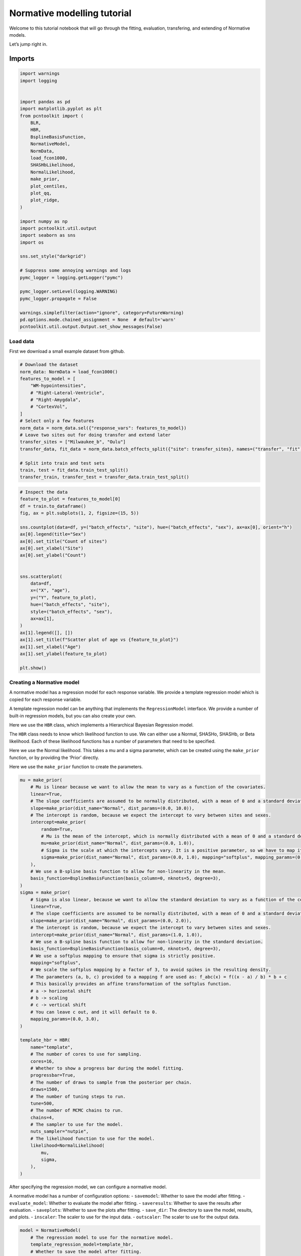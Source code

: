 Normative modelling tutorial
============================

Welcome to this tutorial notebook that will go through the fitting,
evaluation, transfering, and extending of Normative models.

Let’s jump right in.

Imports
~~~~~~~

.. code:: ipython3

    import warnings
    import logging
    
    
    import pandas as pd
    import matplotlib.pyplot as plt
    from pcntoolkit import (
        BLR,
        HBR,
        BsplineBasisFunction,
        NormativeModel,
        NormData,
        load_fcon1000,
        SHASHbLikelihood,
        NormalLikelihood,
        make_prior,
        plot_centiles,
        plot_qq,
        plot_ridge,
    )
    
    import numpy as np
    import pcntoolkit.util.output
    import seaborn as sns
    import os
    
    sns.set_style("darkgrid")
    
    # Suppress some annoying warnings and logs
    pymc_logger = logging.getLogger("pymc")
    
    pymc_logger.setLevel(logging.WARNING)
    pymc_logger.propagate = False
    
    warnings.simplefilter(action="ignore", category=FutureWarning)
    pd.options.mode.chained_assignment = None  # default='warn'
    pcntoolkit.util.output.Output.set_show_messages(False)

Load data
---------

First we download a small example dataset from github.

.. code:: ipython3

    # Download the dataset
    norm_data: NormData = load_fcon1000()
    features_to_model = [
        "WM-hypointensities",
        # "Right-Lateral-Ventricle",
        # "Right-Amygdala",
        # "CortexVol",
    ]
    # Select only a few features
    norm_data = norm_data.sel({"response_vars": features_to_model})
    # Leave two sites out for doing transfer and extend later
    transfer_sites = ["Milwaukee_b", "Oulu"]
    transfer_data, fit_data = norm_data.batch_effects_split({"site": transfer_sites}, names=("transfer", "fit"))
    
    # Split into train and test sets
    train, test = fit_data.train_test_split()
    transfer_train, transfer_test = transfer_data.train_test_split()


.. code:: ipython3

    # Inspect the data
    feature_to_plot = features_to_model[0]
    df = train.to_dataframe()
    fig, ax = plt.subplots(1, 2, figsize=(15, 5))
    
    sns.countplot(data=df, y=("batch_effects", "site"), hue=("batch_effects", "sex"), ax=ax[0], orient="h")
    ax[0].legend(title="Sex")
    ax[0].set_title("Count of sites")
    ax[0].set_xlabel("Site")
    ax[0].set_ylabel("Count")
    
    
    sns.scatterplot(
        data=df,
        x=("X", "age"),
        y=("Y", feature_to_plot),
        hue=("batch_effects", "site"),
        style=("batch_effects", "sex"),
        ax=ax[1],
    )
    ax[1].legend([], [])
    ax[1].set_title(f"Scatter plot of age vs {feature_to_plot}")
    ax[1].set_xlabel("Age")
    ax[1].set_ylabel(feature_to_plot)
    
    plt.show()



.. image:: 03_HBR_bak_files/03_HBR_bak_6_0.png


Creating a Normative model
--------------------------

A normative model has a regression model for each response variable. We
provide a template regression model which is copied for each response
variable.

A template regression model can be anything that implements the
``RegressionModel`` interface. We provide a number of built-in
regression models, but you can also create your own.

Here we use the ``HBR`` class, which implements a Hierarchical Bayesian
Regression model.

The ``HBR`` class needs to know which likelihood function to use. We can
either use a Normal, SHASHo, SHASHb, or Beta likelihood. Each of these
likelihood functions has a number of parameters that need to be
specified.

Here we use the Normal likelihood. This takes a mu and a sigma
parameter, which can be created using the ``make_prior`` function, or by
providing the ‘Prior’ directly.

Here we use the ``make_prior`` function to create the parameters.

.. code:: ipython3

    mu = make_prior(
        # Mu is linear because we want to allow the mean to vary as a function of the covariates.
        linear=True,
        # The slope coefficients are assumed to be normally distributed, with a mean of 0 and a standard deviation of 10.
        slope=make_prior(dist_name="Normal", dist_params=(0.0, 10.0)),
        # The intercept is random, because we expect the intercept to vary between sites and sexes.
        intercept=make_prior(
            random=True,
            # Mu is the mean of the intercept, which is normally distributed with a mean of 0 and a standard deviation of 1.
            mu=make_prior(dist_name="Normal", dist_params=(0.0, 1.0)),
            # Sigma is the scale at which the intercepts vary. It is a positive parameter, so we have to map it to the positive domain.
            sigma=make_prior(dist_name="Normal", dist_params=(0.0, 1.0), mapping="softplus", mapping_params=(0.0, 3.0)),
        ),
        # We use a B-spline basis function to allow for non-linearity in the mean.
        basis_function=BsplineBasisFunction(basis_column=0, nknots=5, degree=3),
    )
    sigma = make_prior(
        # Sigma is also linear, because we want to allow the standard deviation to vary as a function of the covariates: heteroskedasticity.
        linear=True,
        # The slope coefficients are assumed to be normally distributed, with a mean of 0 and a standard deviation of 2.
        slope=make_prior(dist_name="Normal", dist_params=(0.0, 2.0)),
        # The intercept is random, because we expect the intercept to vary between sites and sexes.
        intercept=make_prior(dist_name="Normal", dist_params=(1.0, 1.0)),
        # We use a B-spline basis function to allow for non-linearity in the standard deviation.
        basis_function=BsplineBasisFunction(basis_column=0, nknots=5, degree=3),
        # We use a softplus mapping to ensure that sigma is strictly positive.
        mapping="softplus",
        # We scale the softplus mapping by a factor of 3, to avoid spikes in the resulting density.
        # The parameters (a, b, c) provided to a mapping f are used as: f_abc(x) = f((x - a) / b) * b + c
        # This basically provides an affine transformation of the softplus function.
        # a -> horizontal shift
        # b -> scaling
        # c -> vertical shift
        # You can leave c out, and it will default to 0.
        mapping_params=(0.0, 3.0),
    )
    
    template_hbr = HBR(
        name="template",
        # The number of cores to use for sampling.
        cores=16,
        # Whether to show a progress bar during the model fitting.
        progressbar=True,
        # The number of draws to sample from the posterior per chain.
        draws=1500,
        # The number of tuning steps to run.
        tune=500,
        # The number of MCMC chains to run.
        chains=4,
        # The sampler to use for the model.
        nuts_sampler="nutpie",
        # The likelihood function to use for the model.
        likelihood=NormalLikelihood(
            mu,
            sigma,
        ),
    )

After specifying the regression model, we can configure a normative
model.

A normative model has a number of configuration options: -
``savemodel``: Whether to save the model after fitting. -
``evaluate_model``: Whether to evaluate the model after fitting. -
``saveresults``: Whether to save the results after evaluation. -
``saveplots``: Whether to save the plots after fitting. - ``save_dir``:
The directory to save the model, results, and plots. - ``inscaler``: The
scaler to use for the input data. - ``outscaler``: The scaler to use for
the output data.

.. code:: ipython3

    model = NormativeModel(
        # The regression model to use for the normative model.
        template_regression_model=template_hbr,
        # Whether to save the model after fitting.
        savemodel=True,
        # Whether to evaluate the model after fitting.
        evaluate_model=True,
        # Whether to save the results after evaluation.
        saveresults=True,
        # Whether to save the plots after fitting.
        saveplots=False,
        # The directory to save the model, results, and plots.
        save_dir="resources/hbr/save_dir",
        # The scaler to use for the input data. Can be either one of "standardize", "minmax", "robustminmax", "none"
        inscaler="standardize",
        # The scaler to use for the output data. Can be either one of "standardize", "minmax", "robustminmax", "none"
        outscaler="standardize",
    )

Fit the model
-------------

With all that configured, we can fit the model.

The ``fit_predict`` function will fit the model, evaluate it, and save
the results and plots (if so configured).

After that, it will compute Z-scores and centiles for the test set.

All results can be found in the save directory.

.. code:: ipython3

    test = model.fit_predict(train, test)



.. raw:: html

    
    <style>
        :root {
            --column-width-1: 40%; /* Progress column width */
            --column-width-2: 15%; /* Chain column width */
            --column-width-3: 15%; /* Divergences column width */
            --column-width-4: 15%; /* Step Size column width */
            --column-width-5: 15%; /* Gradients/Draw column width */
        }
    
        .nutpie {
            max-width: 800px;
            margin: 10px auto;
            font-family: 'Segoe UI', Tahoma, Geneva, Verdana, sans-serif;
            //color: #333;
            //background-color: #fff;
            padding: 10px;
            box-shadow: 0 4px 6px rgba(0,0,0,0.1);
            border-radius: 8px;
            font-size: 14px; /* Smaller font size for a more compact look */
        }
        .nutpie table {
            width: 100%;
            border-collapse: collapse; /* Remove any extra space between borders */
        }
        .nutpie th, .nutpie td {
            padding: 8px 10px; /* Reduce padding to make table more compact */
            text-align: left;
            border-bottom: 1px solid #888;
        }
        .nutpie th {
            //background-color: #f0f0f0;
        }
    
        .nutpie th:nth-child(1) { width: var(--column-width-1); }
        .nutpie th:nth-child(2) { width: var(--column-width-2); }
        .nutpie th:nth-child(3) { width: var(--column-width-3); }
        .nutpie th:nth-child(4) { width: var(--column-width-4); }
        .nutpie th:nth-child(5) { width: var(--column-width-5); }
    
        .nutpie progress {
            width: 100%;
            height: 15px; /* Smaller progress bars */
            border-radius: 5px;
        }
        progress::-webkit-progress-bar {
            background-color: #eee;
            border-radius: 5px;
        }
        progress::-webkit-progress-value {
            background-color: #5cb85c;
            border-radius: 5px;
        }
        progress::-moz-progress-bar {
            background-color: #5cb85c;
            border-radius: 5px;
        }
        .nutpie .progress-cell {
            width: 100%;
        }
    
        .nutpie p strong { font-size: 16px; font-weight: bold; }
    
        @media (prefers-color-scheme: dark) {
            .nutpie {
                //color: #ddd;
                //background-color: #1e1e1e;
                box-shadow: 0 4px 6px rgba(0,0,0,0.2);
            }
            .nutpie table, .nutpie th, .nutpie td {
                border-color: #555;
                color: #ccc;
            }
            .nutpie th {
                background-color: #2a2a2a;
            }
            .nutpie progress::-webkit-progress-bar {
                background-color: #444;
            }
            .nutpie progress::-webkit-progress-value {
                background-color: #3178c6;
            }
            .nutpie progress::-moz-progress-bar {
                background-color: #3178c6;
            }
        }
    </style>




.. raw:: html

    
    <div class="nutpie">
        <p><strong>Sampler Progress</strong></p>
        <p>Total Chains: <span id="total-chains">4</span></p>
        <p>Active Chains: <span id="active-chains">0</span></p>
        <p>
            Finished Chains:
            <span id="active-chains">4</span>
        </p>
        <p>Sampling for now</p>
        <p>
            Estimated Time to Completion:
            <span id="eta">now</span>
        </p>
    
        <progress
            id="total-progress-bar"
            max="8000"
            value="8000">
        </progress>
        <table>
            <thead>
                <tr>
                    <th>Progress</th>
                    <th>Draws</th>
                    <th>Divergences</th>
                    <th>Step Size</th>
                    <th>Gradients/Draw</th>
                </tr>
            </thead>
            <tbody id="chain-details">
    
                    <tr>
                        <td class="progress-cell">
                            <progress
                                max="2000"
                                value="2000">
                            </progress>
                        </td>
                        <td>2000</td>
                        <td>12</td>
                        <td>0.13</td>
                        <td>127</td>
                    </tr>
    
                    <tr>
                        <td class="progress-cell">
                            <progress
                                max="2000"
                                value="2000">
                            </progress>
                        </td>
                        <td>2000</td>
                        <td>85</td>
                        <td>0.12</td>
                        <td>31</td>
                    </tr>
    
                    <tr>
                        <td class="progress-cell">
                            <progress
                                max="2000"
                                value="2000">
                            </progress>
                        </td>
                        <td>2000</td>
                        <td>5</td>
                        <td>0.11</td>
                        <td>127</td>
                    </tr>
    
                    <tr>
                        <td class="progress-cell">
                            <progress
                                max="2000"
                                value="2000">
                            </progress>
                        </td>
                        <td>2000</td>
                        <td>18</td>
                        <td>0.11</td>
                        <td>95</td>
                    </tr>
    
                </tr>
            </tbody>
        </table>
    </div>



.. code:: ipython3

    plot_centiles(
        model,
        scatter_data=train,  # Scatter this data along with the centiles
        batch_effects={"site": ["Beijing_Zang", "AnnArbor_a"], "sex": ["1"]},  # Highlight these groups
        show_other_data=True,  # scatter other data as smaller black circles
    )



.. image:: 03_HBR_bak_files/03_HBR_bak_13_0.png


.. code:: ipython3

    # If predictions are made on a dataset, the model evaluation statistics are stored in the dataset.
    display(train.get_statistics_df())
    display(test.get_statistics_df())



.. raw:: html

    <div>
    <style scoped>
        .dataframe tbody tr th:only-of-type {
            vertical-align: middle;
        }
    
        .dataframe tbody tr th {
            vertical-align: top;
        }
    
        .dataframe thead th {
            text-align: right;
        }
    </style>
    <table border="1" class="dataframe">
      <thead>
        <tr style="text-align: right;">
          <th>statistic</th>
          <th>MACE</th>
          <th>MAPE</th>
          <th>MSLL</th>
          <th>NLL</th>
          <th>R2</th>
          <th>RMSE</th>
          <th>Rho</th>
          <th>Rho_p</th>
          <th>SMSE</th>
          <th>ShapiroW</th>
        </tr>
        <tr>
          <th>response_vars</th>
          <th></th>
          <th></th>
          <th></th>
          <th></th>
          <th></th>
          <th></th>
          <th></th>
          <th></th>
          <th></th>
          <th></th>
        </tr>
      </thead>
      <tbody>
        <tr>
          <th>WM-hypointensities</th>
          <td>0.04</td>
          <td>14.4</td>
          <td>0.64</td>
          <td>0.78</td>
          <td>0.39</td>
          <td>0.78</td>
          <td>0.55</td>
          <td>0.0</td>
          <td>0.61</td>
          <td>0.91</td>
        </tr>
      </tbody>
    </table>
    </div>



.. raw:: html

    <div>
    <style scoped>
        .dataframe tbody tr th:only-of-type {
            vertical-align: middle;
        }
    
        .dataframe tbody tr th {
            vertical-align: top;
        }
    
        .dataframe thead th {
            text-align: right;
        }
    </style>
    <table border="1" class="dataframe">
      <thead>
        <tr style="text-align: right;">
          <th>statistic</th>
          <th>MACE</th>
          <th>MAPE</th>
          <th>MSLL</th>
          <th>NLL</th>
          <th>R2</th>
          <th>RMSE</th>
          <th>Rho</th>
          <th>Rho_p</th>
          <th>SMSE</th>
          <th>ShapiroW</th>
        </tr>
        <tr>
          <th>response_vars</th>
          <th></th>
          <th></th>
          <th></th>
          <th></th>
          <th></th>
          <th></th>
          <th></th>
          <th></th>
          <th></th>
          <th></th>
        </tr>
      </thead>
      <tbody>
        <tr>
          <th>WM-hypointensities</th>
          <td>0.03</td>
          <td>5.2</td>
          <td>0.37</td>
          <td>0.86</td>
          <td>0.42</td>
          <td>0.63</td>
          <td>0.57</td>
          <td>0.0</td>
          <td>0.58</td>
          <td>0.94</td>
        </tr>
      </tbody>
    </table>
    </div>


What’s next?
------------

Now we have a normative model, we can use it to: - Harmonize data -
Synthesize data - Map data to Z-scores - Plot centiles - Plot QQ-plots -
Plot ridge plots - Save the model - Send it to a colleague - Load it
from file - Transfer the model to another dataset - Extend the model to
another dataset

.. code:: ipython3

    # turn this off because it costs time
    model.savemodel = False
    model.saveresults = False
    model.saveplots = False
    model.evaluate_model = False


::


    ---------------------------------------------------------------------------

    NameError                                 Traceback (most recent call last)

    Cell In[1], line 2
          1 # turn this off because it costs time
    ----> 2 model.savemodel = False
          3 model.saveresults = False
          4 model.saveplots = False


    NameError: name 'model' is not defined


Harmonize
~~~~~~~~~

.. code:: ipython3

    model.harmonize(test)  # <- easy
    
    df = test.to_dataframe()
    fig, ax = plt.subplots(1, 2, figsize=(13, 5), sharey=True)
    sns.scatterplot(data=df, x=("X", "age"), y=("Y", feature_to_plot), hue=("batch_effects", "site"), ax=ax[0])
    sns.scatterplot(data=df, x=("X", "age"), y=("Y_harmonized", feature_to_plot), hue=("batch_effects", "site"), ax=ax[1])
    ax[0].title.set_text("Unharmonized")
    ax[1].title.set_text("Harmonized")
    ax[0].legend([], [])
    ax[1].legend([], [])
    ax[0].set_xlabel("Age")
    ax[0].set_ylabel(feature_to_plot)
    ax[1].set_xlabel("Age")
    ax[1].set_ylabel(feature_to_plot)
    plt.tight_layout()
    plt.show()



.. image:: 03_HBR_bak_files/03_HBR_bak_18_0.png


Synthesize
~~~~~~~~~~

.. code:: ipython3

    synthetic_data = model.synthesize(covariate_range_per_batch_effect=True)  # <- also easy
    plot_centiles(
        model,
        covariate="age",  # Which covariate to plot on the x-axis
        scatter_data=synthetic_data,
        show_other_data=True,
        harmonize_data=True,
        show_legend=False,
    )




.. image:: 03_HBR_bak_files/03_HBR_bak_20_0.png


.. code:: ipython3

    # Synthesize new Y data for existing X data
    new_test_data = test.copy()
    
    if hasattr(new_test_data, "Y"):
        del new_test_data["Y"]
    
    synthetic = model.synthesize(new_test_data)  # <- will fill in the missing Y data
    plot_centiles(
        model,
        centiles=[0.01, 0.1, 0.2, 0.3, 0.4, 0.5, 0.6, 0.7, 0.8, 0.9, 0.99],  # Plot arbitrary centiles
        covariate="age",  # Which covariate to plot on the x-axis
        scatter_data=train,  # Scatter the train data points
        batch_effects="all",  # You can set this to "all" to show all batch effects
        show_other_data=True,  # Show data points that do not match any batch effects
        harmonize_data=True,  # Set this to False to see the difference
        show_legend=False,  # Don't show the legend because it crowds the plot
    )



.. image:: 03_HBR_bak_files/03_HBR_bak_21_0.png


.. code:: ipython3

    plot_qq(test, plot_id_line=True, hue_data="site", split_data="site")
    sns.set_theme(style="darkgrid", rc={"axes.facecolor": (0, 0, 0, 0)})




.. image:: 03_HBR_bak_files/03_HBR_bak_22_0.png


.. code:: ipython3

    # Show the distribution of predicted Z-scores per site
    plot_ridge(test, "Z", "site")


.. parsed-literal::

    /opt/anaconda3/envs/uv_refactor/lib/python3.12/site-packages/seaborn/axisgrid.py:854: UserWarning: Dataset has 0 variance; skipping density estimate. Pass `warn_singular=False` to disable this warning.
      func(*plot_args, **plot_kwargs)
    /opt/anaconda3/envs/uv_refactor/lib/python3.12/site-packages/seaborn/axisgrid.py:854: UserWarning: Dataset has 0 variance; skipping density estimate. Pass `warn_singular=False` to disable this warning.
      func(*plot_args, **plot_kwargs)



.. image:: 03_HBR_bak_files/03_HBR_bak_23_1.png


.. code:: ipython3

    # Show the distribution of predicted Z-scores per site
    plot_ridge(test, "Y", "sex")
    plot_ridge(test, "Z", "sex")


.. parsed-literal::

    /opt/anaconda3/envs/uv_refactor/lib/python3.12/site-packages/seaborn/axisgrid.py:123: UserWarning: Tight layout not applied. tight_layout cannot make Axes height small enough to accommodate all Axes decorations.
      self._figure.tight_layout(*args, **kwargs)
    /opt/anaconda3/envs/uv_refactor/lib/python3.12/site-packages/seaborn/axisgrid.py:123: UserWarning: Tight layout not applied. The bottom and top margins cannot be made large enough to accommodate all Axes decorations.
      self._figure.tight_layout(*args, **kwargs)
    /opt/anaconda3/envs/uv_refactor/lib/python3.12/site-packages/seaborn/axisgrid.py:123: UserWarning: Tight layout not applied. The bottom and top margins cannot be made large enough to accommodate all Axes decorations.
      self._figure.tight_layout(*args, **kwargs)
    /opt/anaconda3/envs/uv_refactor/lib/python3.12/site-packages/seaborn/axisgrid.py:123: UserWarning: Tight layout not applied. The bottom and top margins cannot be made large enough to accommodate all Axes decorations.
      self._figure.tight_layout(*args, **kwargs)
    /opt/anaconda3/envs/uv_refactor/lib/python3.12/site-packages/seaborn/axisgrid.py:123: UserWarning: Tight layout not applied. The bottom and top margins cannot be made large enough to accommodate all Axes decorations.
      self._figure.tight_layout(*args, **kwargs)
    /opt/anaconda3/envs/uv_refactor/lib/python3.12/site-packages/pcntoolkit/util/plotter.py:541: UserWarning: Tight layout not applied. tight_layout cannot make Axes height small enough to accommodate all Axes decorations.
      plt.tight_layout()



.. image:: 03_HBR_bak_files/03_HBR_bak_24_1.png


.. parsed-literal::

    /opt/anaconda3/envs/uv_refactor/lib/python3.12/site-packages/seaborn/axisgrid.py:123: UserWarning: Tight layout not applied. tight_layout cannot make Axes height small enough to accommodate all Axes decorations.
      self._figure.tight_layout(*args, **kwargs)
    /opt/anaconda3/envs/uv_refactor/lib/python3.12/site-packages/seaborn/axisgrid.py:123: UserWarning: Tight layout not applied. The bottom and top margins cannot be made large enough to accommodate all Axes decorations.
      self._figure.tight_layout(*args, **kwargs)
    /opt/anaconda3/envs/uv_refactor/lib/python3.12/site-packages/seaborn/axisgrid.py:123: UserWarning: Tight layout not applied. The bottom and top margins cannot be made large enough to accommodate all Axes decorations.
      self._figure.tight_layout(*args, **kwargs)
    /opt/anaconda3/envs/uv_refactor/lib/python3.12/site-packages/seaborn/axisgrid.py:123: UserWarning: Tight layout not applied. The bottom and top margins cannot be made large enough to accommodate all Axes decorations.
      self._figure.tight_layout(*args, **kwargs)
    /opt/anaconda3/envs/uv_refactor/lib/python3.12/site-packages/seaborn/axisgrid.py:123: UserWarning: Tight layout not applied. The bottom and top margins cannot be made large enough to accommodate all Axes decorations.
      self._figure.tight_layout(*args, **kwargs)
    /opt/anaconda3/envs/uv_refactor/lib/python3.12/site-packages/pcntoolkit/util/plotter.py:541: UserWarning: Tight layout not applied. tight_layout cannot make Axes height small enough to accommodate all Axes decorations.
      plt.tight_layout()



.. image:: 03_HBR_bak_files/03_HBR_bak_24_3.png


.. code:: ipython3

    # Remove the Z-scores if they exist (for demonstration purposes)
    if hasattr(test, "Z"):
        del test["Z"]
    
    # Get new Z-scores
    model.predict(test)
    
    # Display the Z-scores
    display(test["Z"].to_pandas())



.. raw:: html

    <div>
    <style scoped>
        .dataframe tbody tr th:only-of-type {
            vertical-align: middle;
        }
    
        .dataframe tbody tr th {
            vertical-align: top;
        }
    
        .dataframe thead th {
            text-align: right;
        }
    </style>
    <table border="1" class="dataframe">
      <thead>
        <tr style="text-align: right;">
          <th>response_vars</th>
          <th>WM-hypointensities</th>
        </tr>
        <tr>
          <th>observations</th>
          <th></th>
        </tr>
      </thead>
      <tbody>
        <tr>
          <th>515</th>
          <td>-0.296410</td>
        </tr>
        <tr>
          <th>441</th>
          <td>-0.528196</td>
        </tr>
        <tr>
          <th>1029</th>
          <td>0.574404</td>
        </tr>
        <tr>
          <th>64</th>
          <td>0.327241</td>
        </tr>
        <tr>
          <th>654</th>
          <td>-0.770792</td>
        </tr>
        <tr>
          <th>...</th>
          <td>...</td>
        </tr>
        <tr>
          <th>611</th>
          <td>1.766515</td>
        </tr>
        <tr>
          <th>549</th>
          <td>1.590130</td>
        </tr>
        <tr>
          <th>640</th>
          <td>-0.880070</td>
        </tr>
        <tr>
          <th>648</th>
          <td>-0.203221</td>
        </tr>
        <tr>
          <th>635</th>
          <td>-1.524593</td>
        </tr>
      </tbody>
    </table>
    <p>186 rows × 1 columns</p>
    </div>


Transfer and extend
~~~~~~~~~~~~~~~~~~~

We can transfer the model to a new dataset with new sites. Then we will
be able to use it on the new dataset.

We can also extend the model to a new dataset. Then we will be able to
use it on the new dataset as well as the old one.

Both are possible without access to the original data.

Isn’t that cool?

.. code:: ipython3

    # Turn this back on
    model.savemodel = True
    model.saveresults = True
    model.saveplots = True
    model.evaluate_model = True

.. code:: ipython3

    # Transfer the model to a new dataset
    transfered_model = model.transfer_predict(transfer_train, transfer_test, freedom=1.0)




.. raw:: html

    
    <style>
        :root {
            --column-width-1: 40%; /* Progress column width */
            --column-width-2: 15%; /* Chain column width */
            --column-width-3: 15%; /* Divergences column width */
            --column-width-4: 15%; /* Step Size column width */
            --column-width-5: 15%; /* Gradients/Draw column width */
        }
    
        .nutpie {
            max-width: 800px;
            margin: 10px auto;
            font-family: 'Segoe UI', Tahoma, Geneva, Verdana, sans-serif;
            //color: #333;
            //background-color: #fff;
            padding: 10px;
            box-shadow: 0 4px 6px rgba(0,0,0,0.1);
            border-radius: 8px;
            font-size: 14px; /* Smaller font size for a more compact look */
        }
        .nutpie table {
            width: 100%;
            border-collapse: collapse; /* Remove any extra space between borders */
        }
        .nutpie th, .nutpie td {
            padding: 8px 10px; /* Reduce padding to make table more compact */
            text-align: left;
            border-bottom: 1px solid #888;
        }
        .nutpie th {
            //background-color: #f0f0f0;
        }
    
        .nutpie th:nth-child(1) { width: var(--column-width-1); }
        .nutpie th:nth-child(2) { width: var(--column-width-2); }
        .nutpie th:nth-child(3) { width: var(--column-width-3); }
        .nutpie th:nth-child(4) { width: var(--column-width-4); }
        .nutpie th:nth-child(5) { width: var(--column-width-5); }
    
        .nutpie progress {
            width: 100%;
            height: 15px; /* Smaller progress bars */
            border-radius: 5px;
        }
        progress::-webkit-progress-bar {
            background-color: #eee;
            border-radius: 5px;
        }
        progress::-webkit-progress-value {
            background-color: #5cb85c;
            border-radius: 5px;
        }
        progress::-moz-progress-bar {
            background-color: #5cb85c;
            border-radius: 5px;
        }
        .nutpie .progress-cell {
            width: 100%;
        }
    
        .nutpie p strong { font-size: 16px; font-weight: bold; }
    
        @media (prefers-color-scheme: dark) {
            .nutpie {
                //color: #ddd;
                //background-color: #1e1e1e;
                box-shadow: 0 4px 6px rgba(0,0,0,0.2);
            }
            .nutpie table, .nutpie th, .nutpie td {
                border-color: #555;
                color: #ccc;
            }
            .nutpie th {
                background-color: #2a2a2a;
            }
            .nutpie progress::-webkit-progress-bar {
                background-color: #444;
            }
            .nutpie progress::-webkit-progress-value {
                background-color: #3178c6;
            }
            .nutpie progress::-moz-progress-bar {
                background-color: #3178c6;
            }
        }
    </style>




.. raw:: html

    
    <div class="nutpie">
        <p><strong>Sampler Progress</strong></p>
        <p>Total Chains: <span id="total-chains">4</span></p>
        <p>Active Chains: <span id="active-chains">0</span></p>
        <p>
            Finished Chains:
            <span id="active-chains">4</span>
        </p>
        <p>Sampling for now</p>
        <p>
            Estimated Time to Completion:
            <span id="eta">now</span>
        </p>
    
        <progress
            id="total-progress-bar"
            max="8000"
            value="8000">
        </progress>
        <table>
            <thead>
                <tr>
                    <th>Progress</th>
                    <th>Draws</th>
                    <th>Divergences</th>
                    <th>Step Size</th>
                    <th>Gradients/Draw</th>
                </tr>
            </thead>
            <tbody id="chain-details">
    
                    <tr>
                        <td class="progress-cell">
                            <progress
                                max="2000"
                                value="2000">
                            </progress>
                        </td>
                        <td>2000</td>
                        <td>1</td>
                        <td>0.20</td>
                        <td>31</td>
                    </tr>
    
                    <tr>
                        <td class="progress-cell">
                            <progress
                                max="2000"
                                value="2000">
                            </progress>
                        </td>
                        <td>2000</td>
                        <td>2</td>
                        <td>0.20</td>
                        <td>63</td>
                    </tr>
    
                    <tr>
                        <td class="progress-cell">
                            <progress
                                max="2000"
                                value="2000">
                            </progress>
                        </td>
                        <td>2000</td>
                        <td>5</td>
                        <td>0.23</td>
                        <td>15</td>
                    </tr>
    
                    <tr>
                        <td class="progress-cell">
                            <progress
                                max="2000"
                                value="2000">
                            </progress>
                        </td>
                        <td>2000</td>
                        <td>3</td>
                        <td>0.24</td>
                        <td>31</td>
                    </tr>
    
                </tr>
            </tbody>
        </table>
    </div>





.. raw:: html

    <div><svg style="position: absolute; width: 0; height: 0; overflow: hidden">
    <defs>
    <symbol id="icon-database" viewBox="0 0 32 32">
    <path d="M16 0c-8.837 0-16 2.239-16 5v4c0 2.761 7.163 5 16 5s16-2.239 16-5v-4c0-2.761-7.163-5-16-5z"></path>
    <path d="M16 17c-8.837 0-16-2.239-16-5v6c0 2.761 7.163 5 16 5s16-2.239 16-5v-6c0 2.761-7.163 5-16 5z"></path>
    <path d="M16 26c-8.837 0-16-2.239-16-5v6c0 2.761 7.163 5 16 5s16-2.239 16-5v-6c0 2.761-7.163 5-16 5z"></path>
    </symbol>
    <symbol id="icon-file-text2" viewBox="0 0 32 32">
    <path d="M28.681 7.159c-0.694-0.947-1.662-2.053-2.724-3.116s-2.169-2.030-3.116-2.724c-1.612-1.182-2.393-1.319-2.841-1.319h-15.5c-1.378 0-2.5 1.121-2.5 2.5v27c0 1.378 1.122 2.5 2.5 2.5h23c1.378 0 2.5-1.122 2.5-2.5v-19.5c0-0.448-0.137-1.23-1.319-2.841zM24.543 5.457c0.959 0.959 1.712 1.825 2.268 2.543h-4.811v-4.811c0.718 0.556 1.584 1.309 2.543 2.268zM28 29.5c0 0.271-0.229 0.5-0.5 0.5h-23c-0.271 0-0.5-0.229-0.5-0.5v-27c0-0.271 0.229-0.5 0.5-0.5 0 0 15.499-0 15.5 0v7c0 0.552 0.448 1 1 1h7v19.5z"></path>
    <path d="M23 26h-14c-0.552 0-1-0.448-1-1s0.448-1 1-1h14c0.552 0 1 0.448 1 1s-0.448 1-1 1z"></path>
    <path d="M23 22h-14c-0.552 0-1-0.448-1-1s0.448-1 1-1h14c0.552 0 1 0.448 1 1s-0.448 1-1 1z"></path>
    <path d="M23 18h-14c-0.552 0-1-0.448-1-1s0.448-1 1-1h14c0.552 0 1 0.448 1 1s-0.448 1-1 1z"></path>
    </symbol>
    </defs>
    </svg>
    <style>/* CSS stylesheet for displaying xarray objects in jupyterlab.
     *
     */
    
    :root {
      --xr-font-color0: var(--jp-content-font-color0, rgba(0, 0, 0, 1));
      --xr-font-color2: var(--jp-content-font-color2, rgba(0, 0, 0, 0.54));
      --xr-font-color3: var(--jp-content-font-color3, rgba(0, 0, 0, 0.38));
      --xr-border-color: var(--jp-border-color2, #e0e0e0);
      --xr-disabled-color: var(--jp-layout-color3, #bdbdbd);
      --xr-background-color: var(--jp-layout-color0, white);
      --xr-background-color-row-even: var(--jp-layout-color1, white);
      --xr-background-color-row-odd: var(--jp-layout-color2, #eeeeee);
    }
    
    html[theme="dark"],
    html[data-theme="dark"],
    body[data-theme="dark"],
    body.vscode-dark {
      --xr-font-color0: rgba(255, 255, 255, 1);
      --xr-font-color2: rgba(255, 255, 255, 0.54);
      --xr-font-color3: rgba(255, 255, 255, 0.38);
      --xr-border-color: #1f1f1f;
      --xr-disabled-color: #515151;
      --xr-background-color: #111111;
      --xr-background-color-row-even: #111111;
      --xr-background-color-row-odd: #313131;
    }
    
    .xr-wrap {
      display: block !important;
      min-width: 300px;
      max-width: 700px;
    }
    
    .xr-text-repr-fallback {
      /* fallback to plain text repr when CSS is not injected (untrusted notebook) */
      display: none;
    }
    
    .xr-header {
      padding-top: 6px;
      padding-bottom: 6px;
      margin-bottom: 4px;
      border-bottom: solid 1px var(--xr-border-color);
    }
    
    .xr-header > div,
    .xr-header > ul {
      display: inline;
      margin-top: 0;
      margin-bottom: 0;
    }
    
    .xr-obj-type,
    .xr-array-name {
      margin-left: 2px;
      margin-right: 10px;
    }
    
    .xr-obj-type {
      color: var(--xr-font-color2);
    }
    
    .xr-sections {
      padding-left: 0 !important;
      display: grid;
      grid-template-columns: 150px auto auto 1fr 0 20px 0 20px;
    }
    
    .xr-section-item {
      display: contents;
    }
    
    .xr-section-item input {
      display: inline-block;
      opacity: 0;
      height: 0;
    }
    
    .xr-section-item input + label {
      color: var(--xr-disabled-color);
    }
    
    .xr-section-item input:enabled + label {
      cursor: pointer;
      color: var(--xr-font-color2);
    }
    
    .xr-section-item input:focus + label {
      border: 2px solid var(--xr-font-color0);
    }
    
    .xr-section-item input:enabled + label:hover {
      color: var(--xr-font-color0);
    }
    
    .xr-section-summary {
      grid-column: 1;
      color: var(--xr-font-color2);
      font-weight: 500;
    }
    
    .xr-section-summary > span {
      display: inline-block;
      padding-left: 0.5em;
    }
    
    .xr-section-summary-in:disabled + label {
      color: var(--xr-font-color2);
    }
    
    .xr-section-summary-in + label:before {
      display: inline-block;
      content: "►";
      font-size: 11px;
      width: 15px;
      text-align: center;
    }
    
    .xr-section-summary-in:disabled + label:before {
      color: var(--xr-disabled-color);
    }
    
    .xr-section-summary-in:checked + label:before {
      content: "▼";
    }
    
    .xr-section-summary-in:checked + label > span {
      display: none;
    }
    
    .xr-section-summary,
    .xr-section-inline-details {
      padding-top: 4px;
      padding-bottom: 4px;
    }
    
    .xr-section-inline-details {
      grid-column: 2 / -1;
    }
    
    .xr-section-details {
      display: none;
      grid-column: 1 / -1;
      margin-bottom: 5px;
    }
    
    .xr-section-summary-in:checked ~ .xr-section-details {
      display: contents;
    }
    
    .xr-array-wrap {
      grid-column: 1 / -1;
      display: grid;
      grid-template-columns: 20px auto;
    }
    
    .xr-array-wrap > label {
      grid-column: 1;
      vertical-align: top;
    }
    
    .xr-preview {
      color: var(--xr-font-color3);
    }
    
    .xr-array-preview,
    .xr-array-data {
      padding: 0 5px !important;
      grid-column: 2;
    }
    
    .xr-array-data,
    .xr-array-in:checked ~ .xr-array-preview {
      display: none;
    }
    
    .xr-array-in:checked ~ .xr-array-data,
    .xr-array-preview {
      display: inline-block;
    }
    
    .xr-dim-list {
      display: inline-block !important;
      list-style: none;
      padding: 0 !important;
      margin: 0;
    }
    
    .xr-dim-list li {
      display: inline-block;
      padding: 0;
      margin: 0;
    }
    
    .xr-dim-list:before {
      content: "(";
    }
    
    .xr-dim-list:after {
      content: ")";
    }
    
    .xr-dim-list li:not(:last-child):after {
      content: ",";
      padding-right: 5px;
    }
    
    .xr-has-index {
      font-weight: bold;
    }
    
    .xr-var-list,
    .xr-var-item {
      display: contents;
    }
    
    .xr-var-item > div,
    .xr-var-item label,
    .xr-var-item > .xr-var-name span {
      background-color: var(--xr-background-color-row-even);
      margin-bottom: 0;
    }
    
    .xr-var-item > .xr-var-name:hover span {
      padding-right: 5px;
    }
    
    .xr-var-list > li:nth-child(odd) > div,
    .xr-var-list > li:nth-child(odd) > label,
    .xr-var-list > li:nth-child(odd) > .xr-var-name span {
      background-color: var(--xr-background-color-row-odd);
    }
    
    .xr-var-name {
      grid-column: 1;
    }
    
    .xr-var-dims {
      grid-column: 2;
    }
    
    .xr-var-dtype {
      grid-column: 3;
      text-align: right;
      color: var(--xr-font-color2);
    }
    
    .xr-var-preview {
      grid-column: 4;
    }
    
    .xr-index-preview {
      grid-column: 2 / 5;
      color: var(--xr-font-color2);
    }
    
    .xr-var-name,
    .xr-var-dims,
    .xr-var-dtype,
    .xr-preview,
    .xr-attrs dt {
      white-space: nowrap;
      overflow: hidden;
      text-overflow: ellipsis;
      padding-right: 10px;
    }
    
    .xr-var-name:hover,
    .xr-var-dims:hover,
    .xr-var-dtype:hover,
    .xr-attrs dt:hover {
      overflow: visible;
      width: auto;
      z-index: 1;
    }
    
    .xr-var-attrs,
    .xr-var-data,
    .xr-index-data {
      display: none;
      background-color: var(--xr-background-color) !important;
      padding-bottom: 5px !important;
    }
    
    .xr-var-attrs-in:checked ~ .xr-var-attrs,
    .xr-var-data-in:checked ~ .xr-var-data,
    .xr-index-data-in:checked ~ .xr-index-data {
      display: block;
    }
    
    .xr-var-data > table {
      float: right;
    }
    
    .xr-var-name span,
    .xr-var-data,
    .xr-index-name div,
    .xr-index-data,
    .xr-attrs {
      padding-left: 25px !important;
    }
    
    .xr-attrs,
    .xr-var-attrs,
    .xr-var-data,
    .xr-index-data {
      grid-column: 1 / -1;
    }
    
    dl.xr-attrs {
      padding: 0;
      margin: 0;
      display: grid;
      grid-template-columns: 125px auto;
    }
    
    .xr-attrs dt,
    .xr-attrs dd {
      padding: 0;
      margin: 0;
      float: left;
      padding-right: 10px;
      width: auto;
    }
    
    .xr-attrs dt {
      font-weight: normal;
      grid-column: 1;
    }
    
    .xr-attrs dt:hover span {
      display: inline-block;
      background: var(--xr-background-color);
      padding-right: 10px;
    }
    
    .xr-attrs dd {
      grid-column: 2;
      white-space: pre-wrap;
      word-break: break-all;
    }
    
    .xr-icon-database,
    .xr-icon-file-text2,
    .xr-no-icon {
      display: inline-block;
      vertical-align: middle;
      width: 1em;
      height: 1.5em !important;
      stroke-width: 0;
      stroke: currentColor;
      fill: currentColor;
    }
    </style><pre class='xr-text-repr-fallback'>&lt;xarray.NormData&gt; Size: 6kB
    Dimensions:            (observations: 30, response_vars: 1, covariates: 1,
                            batch_effect_dims: 2, centile: 5, statistic: 10)
    Coordinates:
      * observations       (observations) int64 240B 951 953 915 943 ... 973 908 976
      * response_vars      (response_vars) &lt;U18 72B &#x27;WM-hypointensities&#x27;
      * covariates         (covariates) &lt;U3 12B &#x27;age&#x27;
      * batch_effect_dims  (batch_effect_dims) &lt;U4 32B &#x27;sex&#x27; &#x27;site&#x27;
      * centile            (centile) float64 40B 0.05 0.25 0.5 0.75 0.95
      * statistic          (statistic) &lt;U8 320B &#x27;MACE&#x27; &#x27;MAPE&#x27; ... &#x27;SMSE&#x27; &#x27;ShapiroW&#x27;
    Data variables:
        subjects           (observations) object 240B &#x27;Oulu_sub72795&#x27; ... &#x27;Oulu_s...
        Y                  (observations, response_vars) float64 240B 1.287e+03 ....
        X                  (observations, covariates) float64 240B 21.0 ... 21.0
        batch_effects      (observations, batch_effect_dims) &lt;U11 3kB &#x27;0&#x27; ... &#x27;Oulu&#x27;
        Z                  (observations, response_vars) float64 240B 0.0839 ... ...
        centiles           (centile, observations, response_vars) float64 1kB 737...
        logp               (observations, response_vars) float64 240B -0.1018 ......
        Y_harmonized       (observations, response_vars) float64 240B 1.162e+03 ....
        Yhat               (observations, response_vars) float64 240B 0.08675 ......
        statistics         (response_vars, statistic) float64 80B 0.07333 ... 0.988
    Attributes:
        real_ids:                       True
        is_scaled:                      False
        name:                           transfer_test
        unique_batch_effects:           {&#x27;sex&#x27;: [&#x27;0&#x27;, &#x27;1&#x27;], &#x27;site&#x27;: [&#x27;Milwaukee_b...
        batch_effect_counts:            {&#x27;sex&#x27;: {&#x27;0&#x27;: 96, &#x27;1&#x27;: 52}, &#x27;site&#x27;: {&#x27;Mil...
        batch_effect_covariate_ranges:  {&#x27;sex&#x27;: {&#x27;0&#x27;: {&#x27;age&#x27;: {&#x27;min&#x27;: 20.0, &#x27;max&#x27;...
        covariate_ranges:               {&#x27;age&#x27;: {&#x27;min&#x27;: 20.0, &#x27;max&#x27;: 65.0}}</pre><div class='xr-wrap' style='display:none'><div class='xr-header'><div class='xr-obj-type'>xarray.NormData</div></div><ul class='xr-sections'><li class='xr-section-item'><input id='section-9e4b405b-e114-43b6-be36-26a043f65a76' class='xr-section-summary-in' type='checkbox' disabled ><label for='section-9e4b405b-e114-43b6-be36-26a043f65a76' class='xr-section-summary'  title='Expand/collapse section'>Dimensions:</label><div class='xr-section-inline-details'><ul class='xr-dim-list'><li><span class='xr-has-index'>observations</span>: 30</li><li><span class='xr-has-index'>response_vars</span>: 1</li><li><span class='xr-has-index'>covariates</span>: 1</li><li><span class='xr-has-index'>batch_effect_dims</span>: 2</li><li><span class='xr-has-index'>centile</span>: 5</li><li><span class='xr-has-index'>statistic</span>: 10</li></ul></div><div class='xr-section-details'></div></li><li class='xr-section-item'><input id='section-7bf0d091-7de3-4899-bbac-2997431ed7ed' class='xr-section-summary-in' type='checkbox'  checked><label for='section-7bf0d091-7de3-4899-bbac-2997431ed7ed' class='xr-section-summary' >Coordinates: <span>(6)</span></label><div class='xr-section-inline-details'></div><div class='xr-section-details'><ul class='xr-var-list'><li class='xr-var-item'><div class='xr-var-name'><span class='xr-has-index'>observations</span></div><div class='xr-var-dims'>(observations)</div><div class='xr-var-dtype'>int64</div><div class='xr-var-preview xr-preview'>951 953 915 943 ... 904 973 908 976</div><input id='attrs-9aabecec-29b0-4e26-9de3-655b738ad84a' class='xr-var-attrs-in' type='checkbox' disabled><label for='attrs-9aabecec-29b0-4e26-9de3-655b738ad84a' title='Show/Hide attributes'><svg class='icon xr-icon-file-text2'><use xlink:href='#icon-file-text2'></use></svg></label><input id='data-7b0e1a65-3f3e-43f5-ac07-119868476ccb' class='xr-var-data-in' type='checkbox'><label for='data-7b0e1a65-3f3e-43f5-ac07-119868476ccb' title='Show/Hide data repr'><svg class='icon xr-icon-database'><use xlink:href='#icon-database'></use></svg></label><div class='xr-var-attrs'><dl class='xr-attrs'></dl></div><div class='xr-var-data'><pre>array([951, 953, 915, 943, 903, 906, 959, 969, 887, 738, 705, 888, 739, 907,
           736, 717, 983, 965, 897, 724, 964, 957, 706, 711, 931, 697, 904, 973,
           908, 976])</pre></div></li><li class='xr-var-item'><div class='xr-var-name'><span class='xr-has-index'>response_vars</span></div><div class='xr-var-dims'>(response_vars)</div><div class='xr-var-dtype'>&lt;U18</div><div class='xr-var-preview xr-preview'>&#x27;WM-hypointensities&#x27;</div><input id='attrs-20c59d51-f8c5-4932-8e84-bec39084afcd' class='xr-var-attrs-in' type='checkbox' disabled><label for='attrs-20c59d51-f8c5-4932-8e84-bec39084afcd' title='Show/Hide attributes'><svg class='icon xr-icon-file-text2'><use xlink:href='#icon-file-text2'></use></svg></label><input id='data-c9bdbea1-bf6c-436e-a66e-558880836644' class='xr-var-data-in' type='checkbox'><label for='data-c9bdbea1-bf6c-436e-a66e-558880836644' title='Show/Hide data repr'><svg class='icon xr-icon-database'><use xlink:href='#icon-database'></use></svg></label><div class='xr-var-attrs'><dl class='xr-attrs'></dl></div><div class='xr-var-data'><pre>array([&#x27;WM-hypointensities&#x27;], dtype=&#x27;&lt;U18&#x27;)</pre></div></li><li class='xr-var-item'><div class='xr-var-name'><span class='xr-has-index'>covariates</span></div><div class='xr-var-dims'>(covariates)</div><div class='xr-var-dtype'>&lt;U3</div><div class='xr-var-preview xr-preview'>&#x27;age&#x27;</div><input id='attrs-69ef9ed4-de1f-4a8c-a179-e50124dafd42' class='xr-var-attrs-in' type='checkbox' disabled><label for='attrs-69ef9ed4-de1f-4a8c-a179-e50124dafd42' title='Show/Hide attributes'><svg class='icon xr-icon-file-text2'><use xlink:href='#icon-file-text2'></use></svg></label><input id='data-08278d87-86d9-4594-af7b-9c2b5ff7a107' class='xr-var-data-in' type='checkbox'><label for='data-08278d87-86d9-4594-af7b-9c2b5ff7a107' title='Show/Hide data repr'><svg class='icon xr-icon-database'><use xlink:href='#icon-database'></use></svg></label><div class='xr-var-attrs'><dl class='xr-attrs'></dl></div><div class='xr-var-data'><pre>array([&#x27;age&#x27;], dtype=&#x27;&lt;U3&#x27;)</pre></div></li><li class='xr-var-item'><div class='xr-var-name'><span class='xr-has-index'>batch_effect_dims</span></div><div class='xr-var-dims'>(batch_effect_dims)</div><div class='xr-var-dtype'>&lt;U4</div><div class='xr-var-preview xr-preview'>&#x27;sex&#x27; &#x27;site&#x27;</div><input id='attrs-720bcd9f-8a1f-4866-8bca-25b48e3f37ee' class='xr-var-attrs-in' type='checkbox' disabled><label for='attrs-720bcd9f-8a1f-4866-8bca-25b48e3f37ee' title='Show/Hide attributes'><svg class='icon xr-icon-file-text2'><use xlink:href='#icon-file-text2'></use></svg></label><input id='data-5a81768a-ae0e-4d7b-876d-d910e7f6ff6d' class='xr-var-data-in' type='checkbox'><label for='data-5a81768a-ae0e-4d7b-876d-d910e7f6ff6d' title='Show/Hide data repr'><svg class='icon xr-icon-database'><use xlink:href='#icon-database'></use></svg></label><div class='xr-var-attrs'><dl class='xr-attrs'></dl></div><div class='xr-var-data'><pre>array([&#x27;sex&#x27;, &#x27;site&#x27;], dtype=&#x27;&lt;U4&#x27;)</pre></div></li><li class='xr-var-item'><div class='xr-var-name'><span class='xr-has-index'>centile</span></div><div class='xr-var-dims'>(centile)</div><div class='xr-var-dtype'>float64</div><div class='xr-var-preview xr-preview'>0.05 0.25 0.5 0.75 0.95</div><input id='attrs-79a36adc-a314-4f7a-9e66-5107800d280b' class='xr-var-attrs-in' type='checkbox' disabled><label for='attrs-79a36adc-a314-4f7a-9e66-5107800d280b' title='Show/Hide attributes'><svg class='icon xr-icon-file-text2'><use xlink:href='#icon-file-text2'></use></svg></label><input id='data-32079e86-216f-4d6a-9db0-91b111702973' class='xr-var-data-in' type='checkbox'><label for='data-32079e86-216f-4d6a-9db0-91b111702973' title='Show/Hide data repr'><svg class='icon xr-icon-database'><use xlink:href='#icon-database'></use></svg></label><div class='xr-var-attrs'><dl class='xr-attrs'></dl></div><div class='xr-var-data'><pre>array([0.05, 0.25, 0.5 , 0.75, 0.95])</pre></div></li><li class='xr-var-item'><div class='xr-var-name'><span class='xr-has-index'>statistic</span></div><div class='xr-var-dims'>(statistic)</div><div class='xr-var-dtype'>&lt;U8</div><div class='xr-var-preview xr-preview'>&#x27;MACE&#x27; &#x27;MAPE&#x27; ... &#x27;SMSE&#x27; &#x27;ShapiroW&#x27;</div><input id='attrs-e65a9890-332b-4992-bb27-373b442df1ca' class='xr-var-attrs-in' type='checkbox' disabled><label for='attrs-e65a9890-332b-4992-bb27-373b442df1ca' title='Show/Hide attributes'><svg class='icon xr-icon-file-text2'><use xlink:href='#icon-file-text2'></use></svg></label><input id='data-80de9dda-3be9-4809-8587-7d93e304ec61' class='xr-var-data-in' type='checkbox'><label for='data-80de9dda-3be9-4809-8587-7d93e304ec61' title='Show/Hide data repr'><svg class='icon xr-icon-database'><use xlink:href='#icon-database'></use></svg></label><div class='xr-var-attrs'><dl class='xr-attrs'></dl></div><div class='xr-var-data'><pre>array([&#x27;MACE&#x27;, &#x27;MAPE&#x27;, &#x27;MSLL&#x27;, &#x27;NLL&#x27;, &#x27;R2&#x27;, &#x27;RMSE&#x27;, &#x27;Rho&#x27;, &#x27;Rho_p&#x27;, &#x27;SMSE&#x27;,
           &#x27;ShapiroW&#x27;], dtype=&#x27;&lt;U8&#x27;)</pre></div></li></ul></div></li><li class='xr-section-item'><input id='section-e1c458ad-07f6-4fbf-9872-4ee82b1511ce' class='xr-section-summary-in' type='checkbox'  checked><label for='section-e1c458ad-07f6-4fbf-9872-4ee82b1511ce' class='xr-section-summary' >Data variables: <span>(10)</span></label><div class='xr-section-inline-details'></div><div class='xr-section-details'><ul class='xr-var-list'><li class='xr-var-item'><div class='xr-var-name'><span>subjects</span></div><div class='xr-var-dims'>(observations)</div><div class='xr-var-dtype'>object</div><div class='xr-var-preview xr-preview'>&#x27;Oulu_sub72795&#x27; ... &#x27;Oulu_sub94314&#x27;</div><input id='attrs-6567304e-b853-424a-9aab-423a4391367c' class='xr-var-attrs-in' type='checkbox' disabled><label for='attrs-6567304e-b853-424a-9aab-423a4391367c' title='Show/Hide attributes'><svg class='icon xr-icon-file-text2'><use xlink:href='#icon-file-text2'></use></svg></label><input id='data-1a64b2f2-34be-4182-a230-eefd4075d9f6' class='xr-var-data-in' type='checkbox'><label for='data-1a64b2f2-34be-4182-a230-eefd4075d9f6' title='Show/Hide data repr'><svg class='icon xr-icon-database'><use xlink:href='#icon-database'></use></svg></label><div class='xr-var-attrs'><dl class='xr-attrs'></dl></div><div class='xr-var-data'><pre>array([&#x27;Oulu_sub72795&#x27;, &#x27;Oulu_sub73709&#x27;, &#x27;Oulu_sub26554&#x27;, &#x27;Oulu_sub62124&#x27;,
           &#x27;Oulu_sub16378&#x27;, &#x27;Oulu_sub19971&#x27;, &#x27;Oulu_sub75620&#x27;, &#x27;Oulu_sub86410&#x27;,
           &#x27;Oulu_sub01679&#x27;, &#x27;Milwaukee_b_sub91468&#x27;, &#x27;Milwaukee_b_sub24237&#x27;,
           &#x27;Oulu_sub02036&#x27;, &#x27;Milwaukee_b_sub93170&#x27;, &#x27;Oulu_sub20495&#x27;,
           &#x27;Milwaukee_b_sub87784&#x27;, &#x27;Milwaukee_b_sub53971&#x27;, &#x27;Oulu_sub98661&#x27;,
           &#x27;Oulu_sub79784&#x27;, &#x27;Oulu_sub12152&#x27;, &#x27;Milwaukee_b_sub58967&#x27;,
           &#x27;Oulu_sub78648&#x27;, &#x27;Oulu_sub75293&#x27;, &#x27;Milwaukee_b_sub28782&#x27;,
           &#x27;Milwaukee_b_sub45019&#x27;, &#x27;Oulu_sub41731&#x27;, &#x27;Milwaukee_b_sub09931&#x27;,
           &#x27;Oulu_sub18356&#x27;, &#x27;Oulu_sub91105&#x27;, &#x27;Oulu_sub20926&#x27;, &#x27;Oulu_sub94314&#x27;],
          dtype=object)</pre></div></li><li class='xr-var-item'><div class='xr-var-name'><span>Y</span></div><div class='xr-var-dims'>(observations, response_vars)</div><div class='xr-var-dtype'>float64</div><div class='xr-var-preview xr-preview'>1.287e+03 1.161e+03 ... 646.6</div><input id='attrs-3ff076f9-6b9f-427a-babf-7c7704535f8f' class='xr-var-attrs-in' type='checkbox' disabled><label for='attrs-3ff076f9-6b9f-427a-babf-7c7704535f8f' title='Show/Hide attributes'><svg class='icon xr-icon-file-text2'><use xlink:href='#icon-file-text2'></use></svg></label><input id='data-41b7ce6d-732e-4fe8-a1fb-421064fce8c5' class='xr-var-data-in' type='checkbox'><label for='data-41b7ce6d-732e-4fe8-a1fb-421064fce8c5' title='Show/Hide data repr'><svg class='icon xr-icon-database'><use xlink:href='#icon-database'></use></svg></label><div class='xr-var-attrs'><dl class='xr-attrs'></dl></div><div class='xr-var-data'><pre>array([[1287.3],
           [1160.6],
           [1773. ],
           [1328.2],
           [1134.3],
           [1026.1],
           [ 707.3],
           [ 940.1],
           [1281.9],
           [1013. ],
           [2311.5],
           [1179. ],
           [2083.9],
           [1139.1],
           [2153. ],
           [ 986.8],
           [1041.5],
           [1325.1],
           [1379. ],
           [ 763.4],
           [ 881.5],
           [ 716.9],
           [2123.2],
           [ 607.4],
           [1688.3],
           [1601.1],
           [1147.6],
           [1567.5],
           [1518. ],
           [ 646.6]])</pre></div></li><li class='xr-var-item'><div class='xr-var-name'><span>X</span></div><div class='xr-var-dims'>(observations, covariates)</div><div class='xr-var-dtype'>float64</div><div class='xr-var-preview xr-preview'>21.0 22.0 22.0 ... 22.0 21.0 21.0</div><input id='attrs-c831f389-add6-4b83-a5f4-fe82a2375bbf' class='xr-var-attrs-in' type='checkbox' disabled><label for='attrs-c831f389-add6-4b83-a5f4-fe82a2375bbf' title='Show/Hide attributes'><svg class='icon xr-icon-file-text2'><use xlink:href='#icon-file-text2'></use></svg></label><input id='data-49e91c4d-8482-4e2f-b693-6cc213136762' class='xr-var-data-in' type='checkbox'><label for='data-49e91c4d-8482-4e2f-b693-6cc213136762' title='Show/Hide data repr'><svg class='icon xr-icon-database'><use xlink:href='#icon-database'></use></svg></label><div class='xr-var-attrs'><dl class='xr-attrs'></dl></div><div class='xr-var-data'><pre>array([[21.],
           [22.],
           [22.],
           [20.],
           [21.],
           [22.],
           [22.],
           [22.],
           [22.],
           [44.],
           [52.],
           [22.],
           [65.],
           [22.],
           [58.],
           [47.],
           [21.],
           [21.],
           [21.],
           [61.],
           [21.],
           [21.],
           [64.],
           [44.],
           [22.],
           [48.],
           [21.],
           [22.],
           [21.],
           [21.]])</pre></div></li><li class='xr-var-item'><div class='xr-var-name'><span>batch_effects</span></div><div class='xr-var-dims'>(observations, batch_effect_dims)</div><div class='xr-var-dtype'>&lt;U11</div><div class='xr-var-preview xr-preview'>&#x27;0&#x27; &#x27;Oulu&#x27; &#x27;0&#x27; ... &#x27;0&#x27; &#x27;Oulu&#x27;</div><input id='attrs-41b4cc36-9170-4a10-a8d9-029c37233a0f' class='xr-var-attrs-in' type='checkbox' disabled><label for='attrs-41b4cc36-9170-4a10-a8d9-029c37233a0f' title='Show/Hide attributes'><svg class='icon xr-icon-file-text2'><use xlink:href='#icon-file-text2'></use></svg></label><input id='data-d6daa2eb-20da-4c03-83f6-11fb6e191531' class='xr-var-data-in' type='checkbox'><label for='data-d6daa2eb-20da-4c03-83f6-11fb6e191531' title='Show/Hide data repr'><svg class='icon xr-icon-database'><use xlink:href='#icon-database'></use></svg></label><div class='xr-var-attrs'><dl class='xr-attrs'></dl></div><div class='xr-var-data'><pre>array([[&#x27;0&#x27;, &#x27;Oulu&#x27;],
           [&#x27;0&#x27;, &#x27;Oulu&#x27;],
           [&#x27;1&#x27;, &#x27;Oulu&#x27;],
           [&#x27;0&#x27;, &#x27;Oulu&#x27;],
           [&#x27;1&#x27;, &#x27;Oulu&#x27;],
           [&#x27;0&#x27;, &#x27;Oulu&#x27;],
           [&#x27;0&#x27;, &#x27;Oulu&#x27;],
           [&#x27;0&#x27;, &#x27;Oulu&#x27;],
           [&#x27;1&#x27;, &#x27;Oulu&#x27;],
           [&#x27;1&#x27;, &#x27;Milwaukee_b&#x27;],
           [&#x27;0&#x27;, &#x27;Milwaukee_b&#x27;],
           [&#x27;0&#x27;, &#x27;Oulu&#x27;],
           [&#x27;0&#x27;, &#x27;Milwaukee_b&#x27;],
           [&#x27;0&#x27;, &#x27;Oulu&#x27;],
           [&#x27;1&#x27;, &#x27;Milwaukee_b&#x27;],
           [&#x27;0&#x27;, &#x27;Milwaukee_b&#x27;],
           [&#x27;0&#x27;, &#x27;Oulu&#x27;],
           [&#x27;0&#x27;, &#x27;Oulu&#x27;],
           [&#x27;1&#x27;, &#x27;Oulu&#x27;],
           [&#x27;0&#x27;, &#x27;Milwaukee_b&#x27;],
           [&#x27;0&#x27;, &#x27;Oulu&#x27;],
           [&#x27;1&#x27;, &#x27;Oulu&#x27;],
           [&#x27;0&#x27;, &#x27;Milwaukee_b&#x27;],
           [&#x27;0&#x27;, &#x27;Milwaukee_b&#x27;],
           [&#x27;0&#x27;, &#x27;Oulu&#x27;],
           [&#x27;1&#x27;, &#x27;Milwaukee_b&#x27;],
           [&#x27;1&#x27;, &#x27;Oulu&#x27;],
           [&#x27;1&#x27;, &#x27;Oulu&#x27;],
           [&#x27;1&#x27;, &#x27;Oulu&#x27;],
           [&#x27;0&#x27;, &#x27;Oulu&#x27;]], dtype=&#x27;&lt;U11&#x27;)</pre></div></li><li class='xr-var-item'><div class='xr-var-name'><span>Z</span></div><div class='xr-var-dims'>(observations, response_vars)</div><div class='xr-var-dtype'>float64</div><div class='xr-var-preview xr-preview'>0.0839 -0.16 ... -0.02551 -1.124</div><input id='attrs-7aaa8dd0-0302-4ad3-9016-dbf1689df387' class='xr-var-attrs-in' type='checkbox' disabled><label for='attrs-7aaa8dd0-0302-4ad3-9016-dbf1689df387' title='Show/Hide attributes'><svg class='icon xr-icon-file-text2'><use xlink:href='#icon-file-text2'></use></svg></label><input id='data-0c23679e-afcf-4f8d-9f46-373ffb6173e7' class='xr-var-data-in' type='checkbox'><label for='data-0c23679e-afcf-4f8d-9f46-373ffb6173e7' title='Show/Hide data repr'><svg class='icon xr-icon-database'><use xlink:href='#icon-database'></use></svg></label><div class='xr-var-attrs'><dl class='xr-attrs'></dl></div><div class='xr-var-data'><pre>array([[ 0.08389786],
           [-0.15999086],
           [ 0.45791906],
           [ 0.16352985],
           [-0.74862637],
           [-0.41679716],
           [-1.0254949 ],
           [-0.58100044],
           [-0.47975805],
           [-0.40142062],
           [ 1.09737349],
           [-0.124859  ],
           [ 0.01111274],
           [-0.20104168],
           [ 0.34614275],
           [-0.08671075],
           [-0.37933542],
           [ 0.15513553],
           [-0.28746615],
           [-0.57464551],
           [-0.68087051],
           [-1.53525604],
           [ 0.10659991],
           [-0.54742908],
           [ 0.84756811],
           [ 0.25872781],
           [-0.72356127],
           [ 0.06554959],
           [-0.02550754],
           [-1.12356171]])</pre></div></li><li class='xr-var-item'><div class='xr-var-name'><span>centiles</span></div><div class='xr-var-dims'>(centile, observations, response_vars)</div><div class='xr-var-dtype'>float64</div><div class='xr-var-preview xr-preview'>737.7 737.4 ... 1.956e+03 1.9e+03</div><input id='attrs-0a1c0703-f485-4999-9bbb-4849f2b0700d' class='xr-var-attrs-in' type='checkbox' disabled><label for='attrs-0a1c0703-f485-4999-9bbb-4849f2b0700d' title='Show/Hide attributes'><svg class='icon xr-icon-file-text2'><use xlink:href='#icon-file-text2'></use></svg></label><input id='data-42545125-f4d9-4098-9c1c-eee7b082be71' class='xr-var-data-in' type='checkbox'><label for='data-42545125-f4d9-4098-9c1c-eee7b082be71' title='Show/Hide data repr'><svg class='icon xr-icon-database'><use xlink:href='#icon-database'></use></svg></label><div class='xr-var-attrs'><dl class='xr-attrs'></dl></div><div class='xr-var-data'><pre>array([[[ 737.72256132],
            [ 737.39372351],
            [ 793.47068192],
            [ 734.68050055],
            [ 793.79951973],
            [ 737.39372351],
            [ 737.39372351],
            [ 737.39372351],
            [ 793.47068192],
            [ 277.53213776],
            [-109.46705524],
            [ 737.39372351],
            [-514.43048217],
            [ 737.39372351],
            [-303.03346448],
            [ 113.70533605],
            [ 737.72256132],
            [ 737.72256132],
            [ 793.79951973],
            [-447.61956555],
    ...
            [2672.70423515],
            [1887.60584208],
            [4240.76815489],
            [1887.60584208],
            [3170.46664036],
            [2438.91455452],
            [1900.12307086],
            [1900.12307086],
            [1956.20002927],
            [3487.60675174],
            [1900.12307086],
            [1956.20002927],
            [4019.64601924],
            [2293.19087731],
            [1887.60584208],
            [2540.28552709],
            [1956.20002927],
            [1943.68280048],
            [1956.20002927],
            [1900.12307086]]])</pre></div></li><li class='xr-var-item'><div class='xr-var-name'><span>logp</span></div><div class='xr-var-dims'>(observations, response_vars)</div><div class='xr-var-dtype'>float64</div><div class='xr-var-preview xr-preview'>-0.1018 -0.1817 ... -0.1807 -1.908</div><input id='attrs-4320178d-6e03-4f8a-82f0-619ced82f280' class='xr-var-attrs-in' type='checkbox' disabled><label for='attrs-4320178d-6e03-4f8a-82f0-619ced82f280' title='Show/Hide attributes'><svg class='icon xr-icon-file-text2'><use xlink:href='#icon-file-text2'></use></svg></label><input id='data-09c680e7-6ec4-4384-84d8-f9d3bfaad144' class='xr-var-data-in' type='checkbox'><label for='data-09c680e7-6ec4-4384-84d8-f9d3bfaad144' title='Show/Hide data repr'><svg class='icon xr-icon-database'><use xlink:href='#icon-database'></use></svg></label><div class='xr-var-attrs'><dl class='xr-attrs'></dl></div><div class='xr-var-data'><pre>array([[-0.1017848 ],
           [-0.18174762],
           [-0.75740663],
           [-0.11519726],
           [-0.33084695],
           [-0.42286136],
           [-1.58542515],
           [-0.65459036],
           [-0.11917345],
           [-0.79718915],
           [-1.71332458],
           [-0.16026933],
           [-1.51443361],
           [-0.21035319],
           [-1.42311537],
           [-0.87966421],
           [-0.40599755],
           [-0.09793288],
           [-0.09889165],
           [-1.51474217],
           [-0.86403942],
           [-1.83325607],
           [-1.48820892],
           [-1.21575774],
           [-0.6649963 ],
           [-0.89819613],
           [-0.30591462],
           [-0.25029067],
           [-0.18072049],
           [-1.90798866]])</pre></div></li><li class='xr-var-item'><div class='xr-var-name'><span>Y_harmonized</span></div><div class='xr-var-dims'>(observations, response_vars)</div><div class='xr-var-dtype'>float64</div><div class='xr-var-preview xr-preview'>1.162e+03 1.035e+03 ... 518.0</div><input id='attrs-010275b5-6e78-4895-9715-1c5632e5439b' class='xr-var-attrs-in' type='checkbox' disabled><label for='attrs-010275b5-6e78-4895-9715-1c5632e5439b' title='Show/Hide attributes'><svg class='icon xr-icon-file-text2'><use xlink:href='#icon-file-text2'></use></svg></label><input id='data-d0d22ab3-1024-4f23-92d3-847a98ea2162' class='xr-var-data-in' type='checkbox'><label for='data-d0d22ab3-1024-4f23-92d3-847a98ea2162' title='Show/Hide data repr'><svg class='icon xr-icon-database'><use xlink:href='#icon-database'></use></svg></label><div class='xr-var-attrs'><dl class='xr-attrs'></dl></div><div class='xr-var-data'><pre>array([[1162.08545053],
           [1034.50382555],
           [1359.78257122],
           [1203.49545224],
           [ 717.99087577],
           [ 899.31643668],
           [ 578.8871462 ],
           [ 812.87691667],
           [ 866.17270749],
           [ 724.09500105],
           [2326.38472677],
           [1052.99786239],
           [2080.86669491],
           [1012.89394554],
           [1867.26719597],
           [ 989.53000251],
           [ 914.98226987],
           [1200.08585829],
           [ 963.98822446],
           [ 746.60930502],
           [ 754.13398302],
           [ 298.37790748],
           [2122.80196795],
           [ 605.14247091],
           [1564.90074082],
           [1319.34503278],
           [ 731.36138962],
           [1153.2323228 ],
           [1103.72517366],
           [ 517.98859191]])</pre></div></li><li class='xr-var-item'><div class='xr-var-name'><span>Yhat</span></div><div class='xr-var-dims'>(observations, response_vars)</div><div class='xr-var-dtype'>float64</div><div class='xr-var-preview xr-preview'>0.08675 0.07881 ... 0.1561 0.08675</div><input id='attrs-1eef8476-7ea9-465c-a65e-ca97e8972b75' class='xr-var-attrs-in' type='checkbox' disabled><label for='attrs-1eef8476-7ea9-465c-a65e-ca97e8972b75' title='Show/Hide attributes'><svg class='icon xr-icon-file-text2'><use xlink:href='#icon-file-text2'></use></svg></label><input id='data-517a8626-3cb4-42a2-869a-405a6c615007' class='xr-var-data-in' type='checkbox'><label for='data-517a8626-3cb4-42a2-869a-405a6c615007' title='Show/Hide data repr'><svg class='icon xr-icon-database'><use xlink:href='#icon-database'></use></svg></label><div class='xr-var-attrs'><dl class='xr-attrs'></dl></div><div class='xr-var-data'><pre>array([[0.08675367],
           [0.07880793],
           [0.14817906],
           [0.09577404],
           [0.15612481],
           [0.07880793],
           [0.07880793],
           [0.07880793],
           [0.14817906],
           [0.07992154],
           [0.04060572],
           [0.07880793],
           [0.76002425],
           [0.07880793],
           [0.22876163],
           [0.03403855],
           [0.08675367],
           [0.08675367],
           [0.15612481],
           [0.33549235],
           [0.08675367],
           [0.15612481],
           [0.630166  ],
           [0.0105504 ],
           [0.07880793],
           [0.10555082],
           [0.15612481],
           [0.14817906],
           [0.15612481],
           [0.08675367]])</pre></div></li><li class='xr-var-item'><div class='xr-var-name'><span>statistics</span></div><div class='xr-var-dims'>(response_vars, statistic)</div><div class='xr-var-dtype'>float64</div><div class='xr-var-preview xr-preview'>0.07333 1.086 ... 0.847 0.988</div><input id='attrs-92ca2f01-36f2-4afc-8f80-80cb2b4be466' class='xr-var-attrs-in' type='checkbox' disabled><label for='attrs-92ca2f01-36f2-4afc-8f80-80cb2b4be466' title='Show/Hide attributes'><svg class='icon xr-icon-file-text2'><use xlink:href='#icon-file-text2'></use></svg></label><input id='data-a22adf17-a965-4bc9-bd3c-65435696d56e' class='xr-var-data-in' type='checkbox'><label for='data-a22adf17-a965-4bc9-bd3c-65435696d56e' title='Show/Hide data repr'><svg class='icon xr-icon-database'><use xlink:href='#icon-database'></use></svg></label><div class='xr-var-attrs'><dl class='xr-attrs'></dl></div><div class='xr-var-data'><pre>array([[0.07333333, 1.08571816, 0.09096773, 0.75647721, 0.15299324,
            0.51969307, 0.35750293, 0.05243243, 0.84700676, 0.98795793]])</pre></div></li></ul></div></li><li class='xr-section-item'><input id='section-7c4e5a78-f549-4777-b453-b5a2090bb59f' class='xr-section-summary-in' type='checkbox'  ><label for='section-7c4e5a78-f549-4777-b453-b5a2090bb59f' class='xr-section-summary' >Indexes: <span>(6)</span></label><div class='xr-section-inline-details'></div><div class='xr-section-details'><ul class='xr-var-list'><li class='xr-var-item'><div class='xr-index-name'><div>observations</div></div><div class='xr-index-preview'>PandasIndex</div><input type='checkbox' disabled/><label></label><input id='index-3acf50ae-d54e-40b3-9a25-358ff8618629' class='xr-index-data-in' type='checkbox'/><label for='index-3acf50ae-d54e-40b3-9a25-358ff8618629' title='Show/Hide index repr'><svg class='icon xr-icon-database'><use xlink:href='#icon-database'></use></svg></label><div class='xr-index-data'><pre>PandasIndex(Index([951, 953, 915, 943, 903, 906, 959, 969, 887, 738, 705, 888, 739, 907,
           736, 717, 983, 965, 897, 724, 964, 957, 706, 711, 931, 697, 904, 973,
           908, 976],
          dtype=&#x27;int64&#x27;, name=&#x27;observations&#x27;))</pre></div></li><li class='xr-var-item'><div class='xr-index-name'><div>response_vars</div></div><div class='xr-index-preview'>PandasIndex</div><input type='checkbox' disabled/><label></label><input id='index-3a9d6613-f7ab-45d8-b2b9-e803ee908217' class='xr-index-data-in' type='checkbox'/><label for='index-3a9d6613-f7ab-45d8-b2b9-e803ee908217' title='Show/Hide index repr'><svg class='icon xr-icon-database'><use xlink:href='#icon-database'></use></svg></label><div class='xr-index-data'><pre>PandasIndex(Index([&#x27;WM-hypointensities&#x27;], dtype=&#x27;object&#x27;, name=&#x27;response_vars&#x27;))</pre></div></li><li class='xr-var-item'><div class='xr-index-name'><div>covariates</div></div><div class='xr-index-preview'>PandasIndex</div><input type='checkbox' disabled/><label></label><input id='index-d4690396-32de-4a82-b868-1b45a9363335' class='xr-index-data-in' type='checkbox'/><label for='index-d4690396-32de-4a82-b868-1b45a9363335' title='Show/Hide index repr'><svg class='icon xr-icon-database'><use xlink:href='#icon-database'></use></svg></label><div class='xr-index-data'><pre>PandasIndex(Index([&#x27;age&#x27;], dtype=&#x27;object&#x27;, name=&#x27;covariates&#x27;))</pre></div></li><li class='xr-var-item'><div class='xr-index-name'><div>batch_effect_dims</div></div><div class='xr-index-preview'>PandasIndex</div><input type='checkbox' disabled/><label></label><input id='index-ff3e14ab-c28e-4ea2-a018-eee8c9b4fdd6' class='xr-index-data-in' type='checkbox'/><label for='index-ff3e14ab-c28e-4ea2-a018-eee8c9b4fdd6' title='Show/Hide index repr'><svg class='icon xr-icon-database'><use xlink:href='#icon-database'></use></svg></label><div class='xr-index-data'><pre>PandasIndex(Index([&#x27;sex&#x27;, &#x27;site&#x27;], dtype=&#x27;object&#x27;, name=&#x27;batch_effect_dims&#x27;))</pre></div></li><li class='xr-var-item'><div class='xr-index-name'><div>centile</div></div><div class='xr-index-preview'>PandasIndex</div><input type='checkbox' disabled/><label></label><input id='index-93faef2a-a3c2-4ecb-8e2c-05a07bbff461' class='xr-index-data-in' type='checkbox'/><label for='index-93faef2a-a3c2-4ecb-8e2c-05a07bbff461' title='Show/Hide index repr'><svg class='icon xr-icon-database'><use xlink:href='#icon-database'></use></svg></label><div class='xr-index-data'><pre>PandasIndex(Index([0.05, 0.25, 0.5, 0.75, 0.95], dtype=&#x27;float64&#x27;, name=&#x27;centile&#x27;))</pre></div></li><li class='xr-var-item'><div class='xr-index-name'><div>statistic</div></div><div class='xr-index-preview'>PandasIndex</div><input type='checkbox' disabled/><label></label><input id='index-0faeace3-30e6-48a5-a5d2-144ee9de59b2' class='xr-index-data-in' type='checkbox'/><label for='index-0faeace3-30e6-48a5-a5d2-144ee9de59b2' title='Show/Hide index repr'><svg class='icon xr-icon-database'><use xlink:href='#icon-database'></use></svg></label><div class='xr-index-data'><pre>PandasIndex(Index([&#x27;MACE&#x27;, &#x27;MAPE&#x27;, &#x27;MSLL&#x27;, &#x27;NLL&#x27;, &#x27;R2&#x27;, &#x27;RMSE&#x27;, &#x27;Rho&#x27;, &#x27;Rho_p&#x27;, &#x27;SMSE&#x27;,
           &#x27;ShapiroW&#x27;],
          dtype=&#x27;object&#x27;, name=&#x27;statistic&#x27;))</pre></div></li></ul></div></li><li class='xr-section-item'><input id='section-88181641-a4e4-43d7-a696-7c294ff54d41' class='xr-section-summary-in' type='checkbox'  checked><label for='section-88181641-a4e4-43d7-a696-7c294ff54d41' class='xr-section-summary' >Attributes: <span>(7)</span></label><div class='xr-section-inline-details'></div><div class='xr-section-details'><dl class='xr-attrs'><dt><span>real_ids :</span></dt><dd>True</dd><dt><span>is_scaled :</span></dt><dd>False</dd><dt><span>name :</span></dt><dd>transfer_test</dd><dt><span>unique_batch_effects :</span></dt><dd>{&#x27;sex&#x27;: [&#x27;0&#x27;, &#x27;1&#x27;], &#x27;site&#x27;: [&#x27;Milwaukee_b&#x27;, &#x27;Oulu&#x27;]}</dd><dt><span>batch_effect_counts :</span></dt><dd>{&#x27;sex&#x27;: {&#x27;0&#x27;: 96, &#x27;1&#x27;: 52}, &#x27;site&#x27;: {&#x27;Milwaukee_b&#x27;: 46, &#x27;Oulu&#x27;: 102}}</dd><dt><span>batch_effect_covariate_ranges :</span></dt><dd>{&#x27;sex&#x27;: {&#x27;0&#x27;: {&#x27;age&#x27;: {&#x27;min&#x27;: 20.0, &#x27;max&#x27;: 65.0}}, &#x27;1&#x27;: {&#x27;age&#x27;: {&#x27;min&#x27;: 20.0, &#x27;max&#x27;: 58.0}}}, &#x27;site&#x27;: {&#x27;Milwaukee_b&#x27;: {&#x27;age&#x27;: {&#x27;min&#x27;: 44.0, &#x27;max&#x27;: 65.0}}, &#x27;Oulu&#x27;: {&#x27;age&#x27;: {&#x27;min&#x27;: 20.0, &#x27;max&#x27;: 23.0}}}}</dd><dt><span>covariate_ranges :</span></dt><dd>{&#x27;age&#x27;: {&#x27;min&#x27;: 20.0, &#x27;max&#x27;: 65.0}}</dd></dl></div></li></ul></div></div>



.. code:: ipython3

    plot_centiles(
        model=transfered_model,
        covariate="age",
        batch_effects="all",
        scatter_data=transfer_train,
        show_other_data=True,
        harmonize_data=True,
        show_legend=True,
    )



.. image:: 03_HBR_bak_files/03_HBR_bak_29_0.png


.. code:: ipython3

    # And extend the model to a new dataset
    extended_model = model.extend_predict(transfer_train, transfer_test)



.. raw:: html

    
    <style>
        :root {
            --column-width-1: 40%; /* Progress column width */
            --column-width-2: 15%; /* Chain column width */
            --column-width-3: 15%; /* Divergences column width */
            --column-width-4: 15%; /* Step Size column width */
            --column-width-5: 15%; /* Gradients/Draw column width */
        }
    
        .nutpie {
            max-width: 800px;
            margin: 10px auto;
            font-family: 'Segoe UI', Tahoma, Geneva, Verdana, sans-serif;
            //color: #333;
            //background-color: #fff;
            padding: 10px;
            box-shadow: 0 4px 6px rgba(0,0,0,0.1);
            border-radius: 8px;
            font-size: 14px; /* Smaller font size for a more compact look */
        }
        .nutpie table {
            width: 100%;
            border-collapse: collapse; /* Remove any extra space between borders */
        }
        .nutpie th, .nutpie td {
            padding: 8px 10px; /* Reduce padding to make table more compact */
            text-align: left;
            border-bottom: 1px solid #888;
        }
        .nutpie th {
            //background-color: #f0f0f0;
        }
    
        .nutpie th:nth-child(1) { width: var(--column-width-1); }
        .nutpie th:nth-child(2) { width: var(--column-width-2); }
        .nutpie th:nth-child(3) { width: var(--column-width-3); }
        .nutpie th:nth-child(4) { width: var(--column-width-4); }
        .nutpie th:nth-child(5) { width: var(--column-width-5); }
    
        .nutpie progress {
            width: 100%;
            height: 15px; /* Smaller progress bars */
            border-radius: 5px;
        }
        progress::-webkit-progress-bar {
            background-color: #eee;
            border-radius: 5px;
        }
        progress::-webkit-progress-value {
            background-color: #5cb85c;
            border-radius: 5px;
        }
        progress::-moz-progress-bar {
            background-color: #5cb85c;
            border-radius: 5px;
        }
        .nutpie .progress-cell {
            width: 100%;
        }
    
        .nutpie p strong { font-size: 16px; font-weight: bold; }
    
        @media (prefers-color-scheme: dark) {
            .nutpie {
                //color: #ddd;
                //background-color: #1e1e1e;
                box-shadow: 0 4px 6px rgba(0,0,0,0.2);
            }
            .nutpie table, .nutpie th, .nutpie td {
                border-color: #555;
                color: #ccc;
            }
            .nutpie th {
                background-color: #2a2a2a;
            }
            .nutpie progress::-webkit-progress-bar {
                background-color: #444;
            }
            .nutpie progress::-webkit-progress-value {
                background-color: #3178c6;
            }
            .nutpie progress::-moz-progress-bar {
                background-color: #3178c6;
            }
        }
    </style>




.. raw:: html

    
    <div class="nutpie">
        <p><strong>Sampler Progress</strong></p>
        <p>Total Chains: <span id="total-chains">4</span></p>
        <p>Active Chains: <span id="active-chains">0</span></p>
        <p>
            Finished Chains:
            <span id="active-chains">4</span>
        </p>
        <p>Sampling for 12 seconds</p>
        <p>
            Estimated Time to Completion:
            <span id="eta">now</span>
        </p>
    
        <progress
            id="total-progress-bar"
            max="8000"
            value="8000">
        </progress>
        <table>
            <thead>
                <tr>
                    <th>Progress</th>
                    <th>Draws</th>
                    <th>Divergences</th>
                    <th>Step Size</th>
                    <th>Gradients/Draw</th>
                </tr>
            </thead>
            <tbody id="chain-details">
    
                    <tr>
                        <td class="progress-cell">
                            <progress
                                max="2000"
                                value="2000">
                            </progress>
                        </td>
                        <td>2000</td>
                        <td>20</td>
                        <td>0.10</td>
                        <td>63</td>
                    </tr>
    
                    <tr>
                        <td class="progress-cell">
                            <progress
                                max="2000"
                                value="2000">
                            </progress>
                        </td>
                        <td>2000</td>
                        <td>16</td>
                        <td>0.12</td>
                        <td>31</td>
                    </tr>
    
                    <tr>
                        <td class="progress-cell">
                            <progress
                                max="2000"
                                value="2000">
                            </progress>
                        </td>
                        <td>2000</td>
                        <td>7</td>
                        <td>0.11</td>
                        <td>127</td>
                    </tr>
    
                    <tr>
                        <td class="progress-cell">
                            <progress
                                max="2000"
                                value="2000">
                            </progress>
                        </td>
                        <td>2000</td>
                        <td>10</td>
                        <td>0.13</td>
                        <td>95</td>
                    </tr>
    
                </tr>
            </tbody>
        </table>
    </div>



.. code:: ipython3

    plot_centiles(
        extended_model,
        covariate="age",
        batch_effects="all",
        show_other_data=True,
        harmonize_data=True,
        show_legend=False,
        scatter_data=extended_model.synthesize(covariate_range_per_batch_effect=True),
    )




.. image:: 03_HBR_bak_files/03_HBR_bak_31_0.png


Next steps
----------

- Check out the `runner example <runner_example.ipynb>`__ to see how to
  fit and evaluate a model in parallel and in K-fold cross validation on
  a cluster using the runner class.
- Check out the `command line
  interface <command_line_interface.ipynb>`__ example to see how to use
  the pcntoolkit from the command line.
- Try some of the regression models down here. Just substitute the
  ``HBR`` model with one of the other models.

.. code:: ipython3

    # SHASHb model with fixed values for epsilon and delta
    mu = make_prior(
        linear=True,
        slope=make_prior(dist_name="Normal", dist_params=(0.0, 10.0)),
        intercept=make_prior(
            random=True,
            mu=make_prior(dist_name="Normal", dist_params=(1.0, 1.0)),
            sigma=make_prior(dist_name="Gamma", dist_params=(3.0, 1.0)),
        ),
        basis_function=BsplineBasisFunction(basis_column=0, nknots=5, degree=3),
    )
    sigma = make_prior(
        linear=True,
        slope=make_prior(dist_name="Normal", dist_params=(0.0, 2.0)),
        intercept=make_prior(dist_name="Normal", dist_params=(1.0, 1.0)),
        basis_function=BsplineBasisFunction(basis_column=0, nknots=5, degree=3),
        mapping="softplus",
        mapping_params=(0.0, 3.0),
    )
    
    epsilon = make_prior(
        dist_name="Normal",
        dist_params=(0.0, 1.0),
    )
    
    delta = make_prior(
        dist_name="Normal",
        dist_params=(1.0, 1.0),
        mapping="softplus",
        mapping_params=(
            0.0,
            3.0,  # Scale for smoothness
            0.6,  # We need to provide a vertical shift as well, because the SHASH mapping goes a bit wild with low values for delta
        ),
    )
    
    shashb1_regression_model = HBR(
        name="template",
        cores=16,
        progressbar=True,
        draws=1500,
        tune=500,
        chains=4,
        nuts_sampler="nutpie",
        likelihood=SHASHbLikelihood(mu, sigma, epsilon, delta),
    )

.. code:: ipython3

    # SHASHb model with linear regression in epsilon and delta
    mu = make_prior(
        linear=True,
        slope=make_prior(dist_name="Normal", dist_params=(0.0, 10.0)),
        intercept=make_prior(
            random=True,
            mu=make_prior(dist_name="Normal", dist_params=(1.0, 1.0)),
            sigma=make_prior(dist_name="Gamma", dist_params=(3.0, 1.0)),
        ),
        basis_function=BsplineBasisFunction(basis_column=0, nknots=5, degree=3),
    )
    sigma = make_prior(
        linear=True,
        slope=make_prior(dist_name="Normal", dist_params=(0.0, 2.0)),
        intercept=make_prior(dist_name="Normal", dist_params=(1.0, 1.0)),
        basis_function=BsplineBasisFunction(basis_column=0, nknots=5, degree=3),
        mapping="softplus",
        mapping_params=(0.0, 3.0),
    )
    
    epsilon = make_prior(
        linear=True,
        slope=make_prior(dist_name="Normal", dist_params=(0.0, 1.0)),
        intercept=make_prior(dist_name="Normal", dist_params=(0.0, 1.0)),
        basis_function=BsplineBasisFunction(basis_column=0, nknots=5, degree=3),
    )
    
    delta = make_prior(
        linear=True,
        slope=make_prior(dist_name="Normal", dist_params=(0.0, 1.0)),
        intercept=make_prior(dist_name="Normal", dist_params=(1.0, 1.0)),
        basis_function=BsplineBasisFunction(basis_column=0, nknots=5, degree=3),
        mapping="softplus",
        mapping_params=(
            0.0,
            3.0,  # Scale for smoothness
            0.6,  # We need to provide a vertical shift as well, because the SHASH mapping goes a bit wild with low values for delta
        ),
    )
    
    shashb2_regression_model = HBR(
        name="template",
        cores=16,
        progressbar=True,
        draws=1500,
        tune=500,
        chains=4,
        nuts_sampler="nutpie",
        likelihood=SHASHbLikelihood(mu, sigma, epsilon, delta),
    )

.. code:: ipython3

    # BLR model
    template_blr = BLR(
        name="template",
        n_iter=1000,
        tol=1e-8,
        optimizer="l-bfgs-b",
        l_bfgs_b_epsilon=0.1,
        l_bfgs_b_l=0.1,
        l_bfgs_b_norm="l2",
        fixed_effect=True,
        basis_function_mean=BsplineBasisFunction(basis_column=0, degree=3, nknots=5),
        heteroskedastic=True,
        basis_function_var=BsplineBasisFunction(basis_column=0, degree=3, nknots=5),
        fixed_effect_var=True,
    )

.. code:: ipython3

    # Creating a normative model with keyword arguments only
    # Useful for procedural model creation
    model = NormativeModel.from_args(
        alg="hbr",
        likelihood="Normal",
        linear_mu=True,
        random_intercept_mu=True,
        dist_name_sigma_intercept_mu="Gamma",
        dist_params_sigma_intercept_mu=(3.0, 1.0),
        basis_function_mu="bspline",
        basis_function_mu_nknots=4,
        basis_function_mu_left_expand=0.1,
        basis_function_mu_right_expand=0.05,
        basis_function_mu_knot_method="uniform",
        linear_sigma=True,
        mapping_sigma="softplus",
        mapping_params_sigma=(0.0, 3.0),
        random_intercept_sigma=True,
        dist_name_sigma_intercept_sigma="Normal",
        dist_params_sigma_intercept_sigma=(3.0, 1.0),
        mapping_sigma_intercept_sigma="softplus",
        draws=2048,
        tune=512,
        cores=8,
        chains=4,
        nuts_sampler="nutpie",
    )
    template: HBR = model.template_regression_model  # type: ignore
    print(template.draws)
    print(template.tune)
    print(template.cores)
    print(template.chains)
    print(template.nuts_sampler)


.. parsed-literal::

    2048
    512
    8
    4
    nutpie

